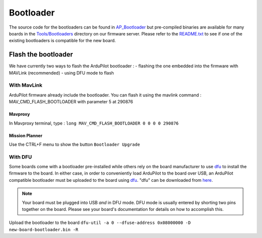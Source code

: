 .. _bootloader:

==========
Bootloader
==========

The source code for the bootloaders can be found in `AP_Bootloader <https://github.com/ArduPilot/ardupilot/tree/master/Tools/AP_Bootloader>`__
but pre-compiled binaries are available for many boards in the `Tools/Bootloaders <http://firmware.ardupilot.org/Tools/Bootloaders>`__ directory on our
firmware server.  Please refer to the `README.txt <https://github.com/ArduPilot/ardupilot/blob/master/Tools/bootloaders/README.txt>`__ to see if one of the existing bootloaders is compatible for the new board.


Flash the bootloader
====================

We have currently two ways to flash the ArduPilot bootloader :
- flashing the one embedded into the firmware with MAVLink (recommended)
- using DFU mode to flash

With MavLink
------------

ArduPilot firmware already include the bootloader. You can flash it using the mavlink command : MAV_CMD_FLASH_BOOTLOADER with parameter 5 at 290876

Mavproxy
........

In Mavproxy terminal, type : ``long MAV_CMD_FLASH_BOOTLOADER 0 0 0 0 290876``

.. TODO: add picture

Mission Planner
...............

Use the CTRL+F menu to show the button ``Bootloader Upgrade``

.. TODO: add picture

With DFU
--------


Some boards come with a bootloader pre-installed while others rely on the board manufacturer to use `dfu <http://dfu-util.sourceforge.net/>`__ to install the firmware to the board.  In either case, in order to conveniently load ArduPilot to the board over USB, an ArduPilot compatible bootloader must be uploaded to the board using `dfu <http://dfu-util.sourceforge.net/>`__. "dfu" can be downloaded from `here <http://dfu-util.sourceforge.net/>`__.

.. note::

   Your board must be plugged into USB *and* in DFU mode.  DFU mode is usually entered by shorting two pins together on the board.  Please see your board's documentation for details on how to accomplish this.

Upload the bootloader to the board ``dfu-util -a 0 --dfuse-address 0x08000000 -D new-board-bootloader.bin -R``